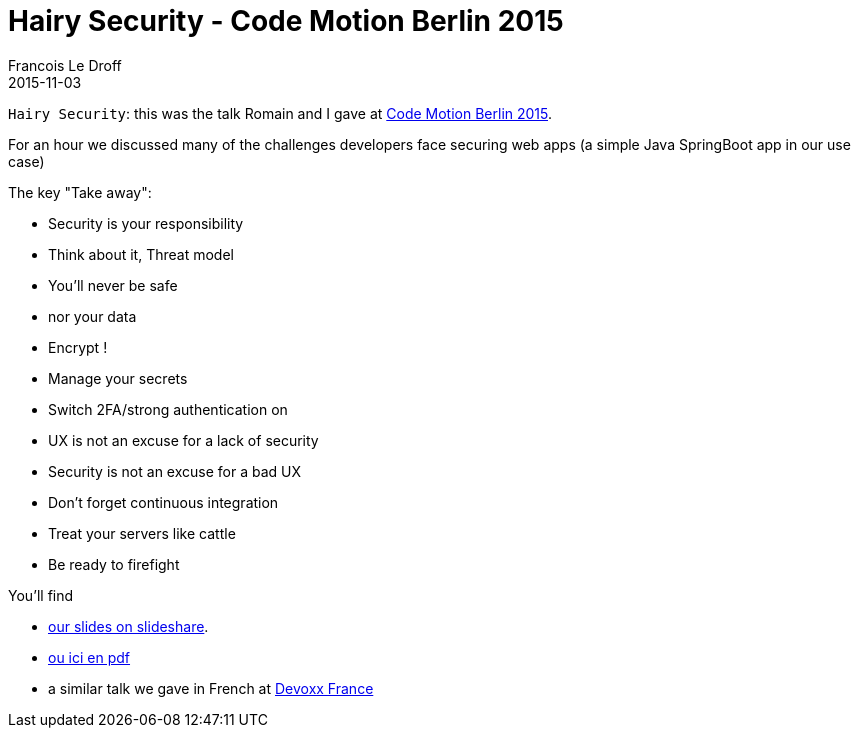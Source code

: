 =  Hairy Security - Code Motion Berlin 2015
Francois Le Droff
2015-11-03
:jbake-type: post
:jbake-tags:  Security, CodeMotion, Conference
:jbake-status: published

`Hairy Security`: this was the talk Romain and I gave at http://berlin2015.codemotionworld.com/[Code Motion Berlin 2015].

For an hour we discussed many of the challenges developers face securing
 web apps (a simple Java SpringBoot app in our use case)

The key "Take away":

* Security is your responsibility
* Think about it, Threat model
* You’ll never be safe
  * nor your data
  * Encrypt !
* Manage your secrets
* Switch 2FA/strong authentication on
* UX is not an excuse for a lack of security
* Security is not an excuse for a bad UX
* Don’t forget continuous integration
* Treat your servers like cattle
* Be ready to firefight

You'll find

* https://www.slideshare.net/francoisledroff/hairyjava-security-codemotion-berlin-2015[our slides on slideshare].
* link:/pdf/codemotion-berlin-2015-Hairy-Security.pdf[ou ici en pdf]
* a similar talk we gave in French at link:/content/2015/04/10/devoxx-fr-2015.html[Devoxx France]


